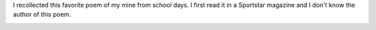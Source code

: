 .. title: Odds
.. slug: odds
.. date: 2018-03-04 11:35:46 UTC-08:00
.. tags: poem
.. category:
.. link:
.. description:
.. type: text

I recollected this favorite poem of my mine from school days. I first read it in a Sportstar magazine and I don't
know the author of this poem.

.. image:: https://dl.dropbox.com/s/q56odzlv987nu8u/Screenshot%202018-03-04%2011.46.21.png?dl=0
   :align: center
